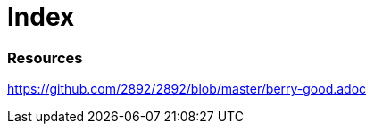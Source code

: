 = Index

=== Resources

link:https://github.com/2892/2892/blob/master/berry-good.adoc[https://github.com/2892/2892/blob/master/berry-good.adoc]
